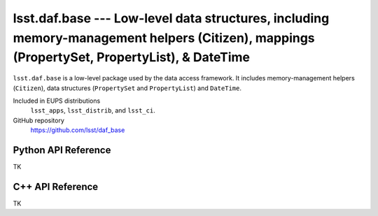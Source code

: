 ############################################################################################################################################
lsst.daf.base --- Low-level data structures, including memory-management helpers (Citizen), mappings (PropertySet, PropertyList), & DateTime
############################################################################################################################################

``lsst.daf.base`` is a low-level package used by the data access framework.
It includes memory-management helpers (``Citizen``), data structures (``PropertySet`` and ``PropertyList``) and ``DateTime``.

Included in EUPS distributions
   ``lsst_apps``, ``lsst_distrib``, and ``lsst_ci``.

GitHub repository
   https://github.com/lsst/daf_base

Python API Reference
====================

TK

C++ API Reference
=================

TK
